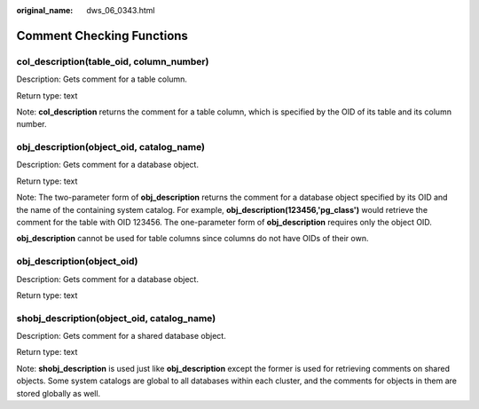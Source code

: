 :original_name: dws_06_0343.html

.. _dws_06_0343:

Comment Checking Functions
==========================

col_description(table_oid, column_number)
-----------------------------------------

Description: Gets comment for a table column.

Return type: text

Note: **col_description** returns the comment for a table column, which is specified by the OID of its table and its column number.

obj_description(object_oid, catalog_name)
-----------------------------------------

Description: Gets comment for a database object.

Return type: text

Note: The two-parameter form of **obj_description** returns the comment for a database object specified by its OID and the name of the containing system catalog. For example, **obj_description(123456,'pg_class')** would retrieve the comment for the table with OID 123456. The one-parameter form of **obj_description** requires only the object OID.

**obj_description** cannot be used for table columns since columns do not have OIDs of their own.

obj_description(object_oid)
---------------------------

Description: Gets comment for a database object.

Return type: text

shobj_description(object_oid, catalog_name)
-------------------------------------------

Description: Gets comment for a shared database object.

Return type: text

Note: **shobj_description** is used just like **obj_description** except the former is used for retrieving comments on shared objects. Some system catalogs are global to all databases within each cluster, and the comments for objects in them are stored globally as well.
